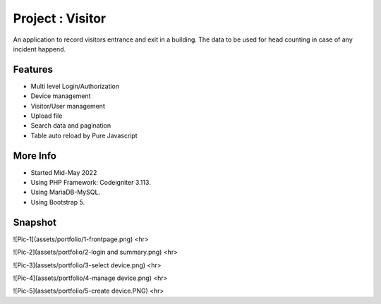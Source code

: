 ###################
Project : Visitor
###################

An application to record visitors entrance and exit in a building. The data to be used for head counting in case of any incident happend.

**************************
Features
**************************
- Multi level Login/Authorization
- Device management
- Visitor/User management
- Upload file
- Search data and pagination
- Table auto reload by Pure Javascript 

**************************
More Info
**************************
- Started Mid-May 2022
- Using PHP Framework: Codeigniter 3.113.
- Using MariaDB-MySQL.
- Using Bootstrap 5.

**************************
Snapshot
**************************
![Pic-1](assets/portfolio/1-frontpage.png)
<hr>

![Pic-2](assets/portfolio/2-login and summary.png)
<hr>

![Pic-3](assets/portfolio/3-select device.png)
<hr>

![Pic-4](assets/portfolio/4-manage device.png)
<hr>

![Pic-5](assets/portfolio/5-create device.PNG)
<hr>


